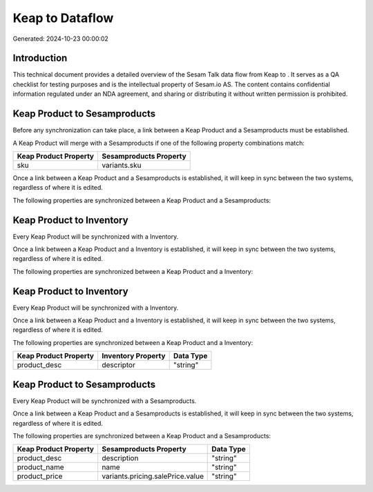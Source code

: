 =================
Keap to  Dataflow
=================

Generated: 2024-10-23 00:00:02

Introduction
------------

This technical document provides a detailed overview of the Sesam Talk data flow from Keap to . It serves as a QA checklist for testing purposes and is the intellectual property of Sesam.io AS. The content contains confidential information regulated under an NDA agreement, and sharing or distributing it without written permission is prohibited.

Keap Product to  Sesamproducts
------------------------------
Before any synchronization can take place, a link between a Keap Product and a  Sesamproducts must be established.

A Keap Product will merge with a  Sesamproducts if one of the following property combinations match:

.. list-table::
   :header-rows: 1

   * - Keap Product Property
     -  Sesamproducts Property
   * - sku
     - variants.sku

Once a link between a Keap Product and a  Sesamproducts is established, it will keep in sync between the two systems, regardless of where it is edited.

The following properties are synchronized between a Keap Product and a  Sesamproducts:

.. list-table::
   :header-rows: 1

   * - Keap Product Property
     -  Sesamproducts Property
     -  Data Type


Keap Product to  Inventory
--------------------------
Every Keap Product will be synchronized with a  Inventory.

Once a link between a Keap Product and a  Inventory is established, it will keep in sync between the two systems, regardless of where it is edited.

The following properties are synchronized between a Keap Product and a  Inventory:

.. list-table::
   :header-rows: 1

   * - Keap Product Property
     -  Inventory Property
     -  Data Type


Keap Product to  Inventory
--------------------------
Every Keap Product will be synchronized with a  Inventory.

Once a link between a Keap Product and a  Inventory is established, it will keep in sync between the two systems, regardless of where it is edited.

The following properties are synchronized between a Keap Product and a  Inventory:

.. list-table::
   :header-rows: 1

   * - Keap Product Property
     -  Inventory Property
     -  Data Type
   * - product_desc
     - descriptor
     - "string"


Keap Product to  Sesamproducts
------------------------------
Every Keap Product will be synchronized with a  Sesamproducts.

Once a link between a Keap Product and a  Sesamproducts is established, it will keep in sync between the two systems, regardless of where it is edited.

The following properties are synchronized between a Keap Product and a  Sesamproducts:

.. list-table::
   :header-rows: 1

   * - Keap Product Property
     -  Sesamproducts Property
     -  Data Type
   * - product_desc
     - description
     - "string"
   * - product_name
     - name
     - "string"
   * - product_price
     - variants.pricing.salePrice.value
     - "string"

